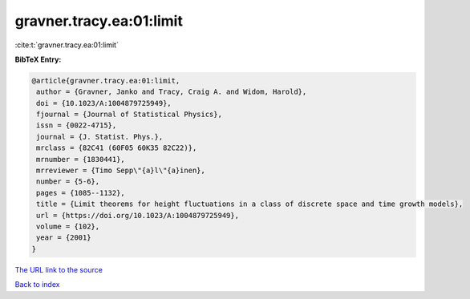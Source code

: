 gravner.tracy.ea:01:limit
=========================

:cite:t:`gravner.tracy.ea:01:limit`

**BibTeX Entry:**

.. code-block:: bibtex

   @article{gravner.tracy.ea:01:limit,
    author = {Gravner, Janko and Tracy, Craig A. and Widom, Harold},
    doi = {10.1023/A:1004879725949},
    fjournal = {Journal of Statistical Physics},
    issn = {0022-4715},
    journal = {J. Statist. Phys.},
    mrclass = {82C41 (60F05 60K35 82C22)},
    mrnumber = {1830441},
    mrreviewer = {Timo Sepp\"{a}l\"{a}inen},
    number = {5-6},
    pages = {1085--1132},
    title = {Limit theorems for height fluctuations in a class of discrete space and time growth models},
    url = {https://doi.org/10.1023/A:1004879725949},
    volume = {102},
    year = {2001}
   }
`The URL link to the source <ttps://doi.org/10.1023/A:1004879725949}>`_


`Back to index <../By-Cite-Keys.html>`_
